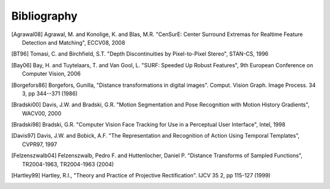 ############
Bibliography
############

.. [Agrawal08] Agrawal, M. and Konolige, K. and Blas, M.R. "CenSurE: Center Surround Extremas for Realtime Feature Detection and Matching", ECCV08, 2008

.. [BT96] Tomasi, C. and Birchfield, S.T. "Depth Discontinuities by Pixel-to-Pixel Stereo", STAN-CS, 1996

.. [Bay06] Bay, H. and Tuytelaars, T. and Van Gool, L. "SURF: Speeded Up Robust Features", 9th European Conference on Computer Vision, 2006

.. [Borgefors86] Borgefors, Gunilla, "Distance transformations in digital images". Comput. Vision Graph. Image Process. 34 3, pp 344--371 (1986)

.. [Bradski00] Davis, J.W. and Bradski, G.R. "Motion Segmentation and Pose Recognition with Motion History Gradients", WACV00, 2000

.. [Bradski98] Bradski, G.R. "Computer Vision Face Tracking for Use in a Perceptual User Interface", Intel, 1998

.. [Davis97] Davis, J.W. and Bobick, A.F. "The Representation and Recognition of Action Using Temporal Templates", CVPR97, 1997

.. [Felzenszwalb04] Felzenszwalb, Pedro F. and Huttenlocher, Daniel P. "Distance Transforms of Sampled Functions", TR2004-1963, TR2004-1963 (2004)

.. [Hartley99] Hartley, R.I., "Theory and Practice of Projective Rectification". IJCV 35 2, pp 115-127 (1999)

